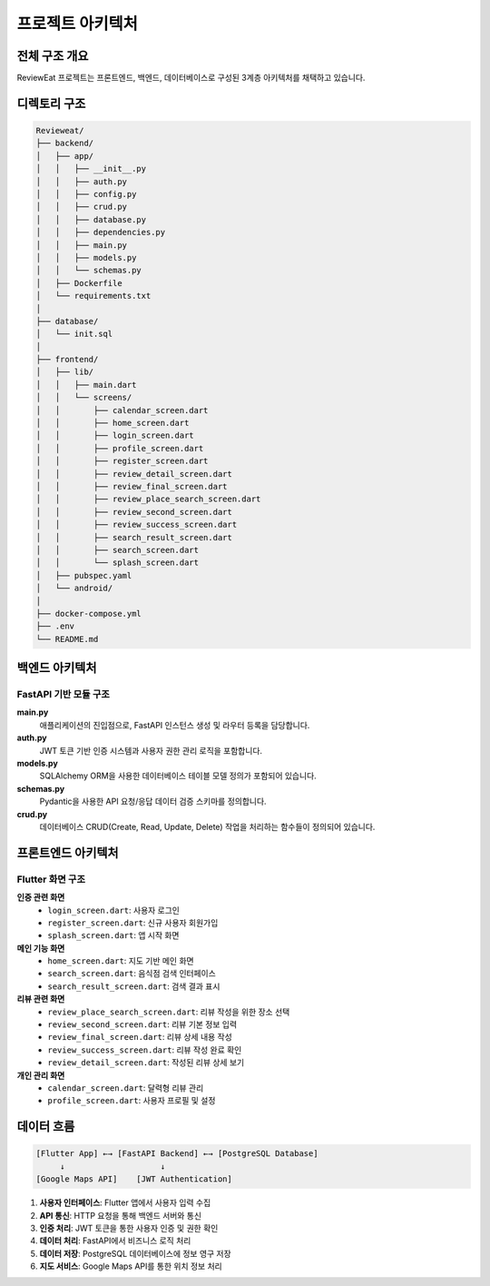 프로젝트 아키텍처
================

전체 구조 개요
--------------

ReviewEat 프로젝트는 프론트엔드, 백엔드, 데이터베이스로 구성된 3계층 아키텍처를 채택하고 있습니다.

디렉토리 구조
------------

.. code-block:: text

    Revieweat/
    ├── backend/                 
    │   ├── app/                   
    │   │   ├── __init__.py      
    │   │   ├── auth.py          
    │   │   ├── config.py          
    │   │   ├── crud.py             
    │   │   ├── database.py         
    │   │   ├── dependencies.py    
    │   │   ├── main.py             
    │   │   ├── models.py           
    │   │   └── schemas.py         
    │   ├── Dockerfile             
    │   └── requirements.txt        
    │
    ├── database/                   
    │   └── init.sql                
    │
    ├── frontend/                  
    │   ├── lib/                    
    │   │   ├── main.dart          
    │   │   └── screens/           
    │   │       ├── calendar_screen.dart      
    │   │       ├── home_screen.dart           
    │   │       ├── login_screen.dart         
    │   │       ├── profile_screen.dart       
    │   │       ├── register_screen.dart       
    │   │       ├── review_detail_screen.dart  
    │   │       ├── review_final_screen.dart   
    │   │       ├── review_place_search_screen.dart 
    │   │       ├── review_second_screen.dart 
    │   │       ├── review_success_screen.dart 
    │   │       ├── search_result_screen.dart 
    │   │       ├── search_screen.dart       
    │   │       └── splash_screen.dart         
    │   ├── pubspec.yaml           
    │   └── android/               
    │
    ├── docker-compose.yml     
    ├── .env                      
    └── README.md                

백엔드 아키텍처
--------------

FastAPI 기반 모듈 구조
~~~~~~~~~~~~~~~~~~~~~

**main.py**
  애플리케이션의 진입점으로, FastAPI 인스턴스 생성 및 라우터 등록을 담당합니다.

**auth.py**
  JWT 토큰 기반 인증 시스템과 사용자 권한 관리 로직을 포함합니다.

**models.py**
  SQLAlchemy ORM을 사용한 데이터베이스 테이블 모델 정의가 포함되어 있습니다.

**schemas.py**
  Pydantic을 사용한 API 요청/응답 데이터 검증 스키마를 정의합니다.

**crud.py**
  데이터베이스 CRUD(Create, Read, Update, Delete) 작업을 처리하는 함수들이 정의되어 있습니다.

프론트엔드 아키텍처
-----------------

Flutter 화면 구조
~~~~~~~~~~~~~~~~

**인증 관련 화면**
  * ``login_screen.dart``: 사용자 로그인
  * ``register_screen.dart``: 신규 사용자 회원가입
  * ``splash_screen.dart``: 앱 시작 화면

**메인 기능 화면**
  * ``home_screen.dart``: 지도 기반 메인 화면
  * ``search_screen.dart``: 음식점 검색 인터페이스
  * ``search_result_screen.dart``: 검색 결과 표시

**리뷰 관련 화면**
  * ``review_place_search_screen.dart``: 리뷰 작성을 위한 장소 선택
  * ``review_second_screen.dart``: 리뷰 기본 정보 입력
  * ``review_final_screen.dart``: 리뷰 상세 내용 작성
  * ``review_success_screen.dart``: 리뷰 작성 완료 확인
  * ``review_detail_screen.dart``: 작성된 리뷰 상세 보기

**개인 관리 화면**
  * ``calendar_screen.dart``: 달력형 리뷰 관리
  * ``profile_screen.dart``: 사용자 프로필 및 설정

데이터 흐름
----------

.. code-block:: text

    [Flutter App] ←→ [FastAPI Backend] ←→ [PostgreSQL Database]
         ↓                    ↓
    [Google Maps API]    [JWT Authentication]

1. **사용자 인터페이스**: Flutter 앱에서 사용자 입력 수집
2. **API 통신**: HTTP 요청을 통해 백엔드 서버와 통신
3. **인증 처리**: JWT 토큰을 통한 사용자 인증 및 권한 확인
4. **데이터 처리**: FastAPI에서 비즈니스 로직 처리
5. **데이터 저장**: PostgreSQL 데이터베이스에 정보 영구 저장
6. **지도 서비스**: Google Maps API를 통한 위치 정보 처리